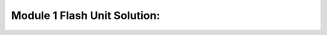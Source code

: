 Module 1 Flash Unit Solution:
==================================================

.. only:: html

    Click here for `Jupyter Notebook file <Module_1_Flash_Unit_Solution.ipynb>`_.

.. raw:: html
    :file: Module_1_Flash_Unit_Solution.html

.. only:: latex or latexpdf or text

    .. include:: Module_1_Flash_Unit_Solution.rst


